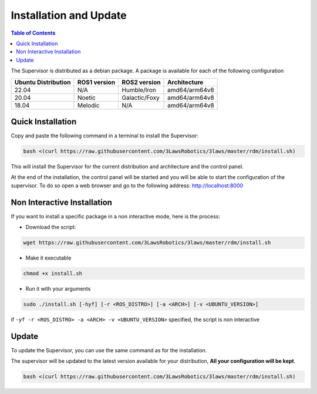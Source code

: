 Installation and Update
========================

.. contents:: Table of Contents
   :depth: 2
   :local:

The Supervisor is distributed as a debian package.
A package is available for each of the following configuration

+-----------------------+--------------+---------------------+---------------+
| Ubuntu Distribution   | ROS1 version |    ROS2 version     | Architecture  |
+=======================+==============+=====================+===============+
|        22.04          |     N/A      |     Humble/Iron     | amd64/arm64v8 |
+-----------------------+--------------+---------------------+---------------+
|        20.04          |     Noetic   |     Galactic/Foxy   | amd64/arm64v8 |
+-----------------------+--------------+---------------------+---------------+
|        18.04          |     Melodic  |          N/A        | amd64/arm64v8 |
+-----------------------+--------------+---------------------+---------------+



Quick Installation
------------------

Copy and paste the following command in a terminal to install the Supervisor:

.. code-block:: bash

  bash <(curl https://raw.githubusercontent.com/3LawsRobotics/3laws/master/rdm/install.sh)

This will install the Supervisor for the current distribution and architecture and the control panel.

At the end of the installation, the control panel will be started and you will be able to start the configuration of the supervisor.
To do so open a web browser and go to the following address: http://localhost:8000


Non Interactive Installation
----------------------------
If you want to install a specific package in a non interactive mode, here is the process:

- Download the script:

.. code-block:: bash

  wget https://raw.githubusercontent.com/3LawsRobotics/3laws/master/rdm/install.sh

- Make it executable

.. code-block:: bash

  chmod +x install.sh

- Run it with your arguments

.. code-block:: bash

  sudo ./install.sh [-hyf] [-r <ROS_DISTRO>] [-a <ARCH>] [-v <UBUNTU_VERSION>]

if ``-yf -r <ROS_DISTRO> -a <ARCH> -v <UBUNTU_VERSION>`` specified, the script is non interactive

Update
------

To update the Supervisor, you can use the same command as for the installation.

The supervisor will be updated to the latest version available for your distribution, **All your configuration will be kept**.

.. code-block:: bash

  bash <(curl https://raw.githubusercontent.com/3LawsRobotics/3laws/master/rdm/install.sh)

